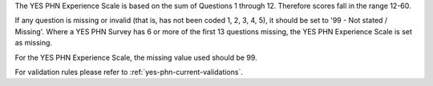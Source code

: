 The YES PHN Experience Scale is based on the sum of Questions 1 through 12. Therefore scores fall in the range 12-60.

If any question is missing or invalid (that is, has not been coded 1, 2, 3, 4, 5), it should be set to '99 - Not stated / Missing'.
Where a YES PHN Survey has 6 or more of the first 13 questions missing, the YES PHN Experience Scale is set as missing.

For the YES PHN Experience Scale, the missing value used should be 99.

For validation rules please refer to :ref:`yes-phn-current-validations`.